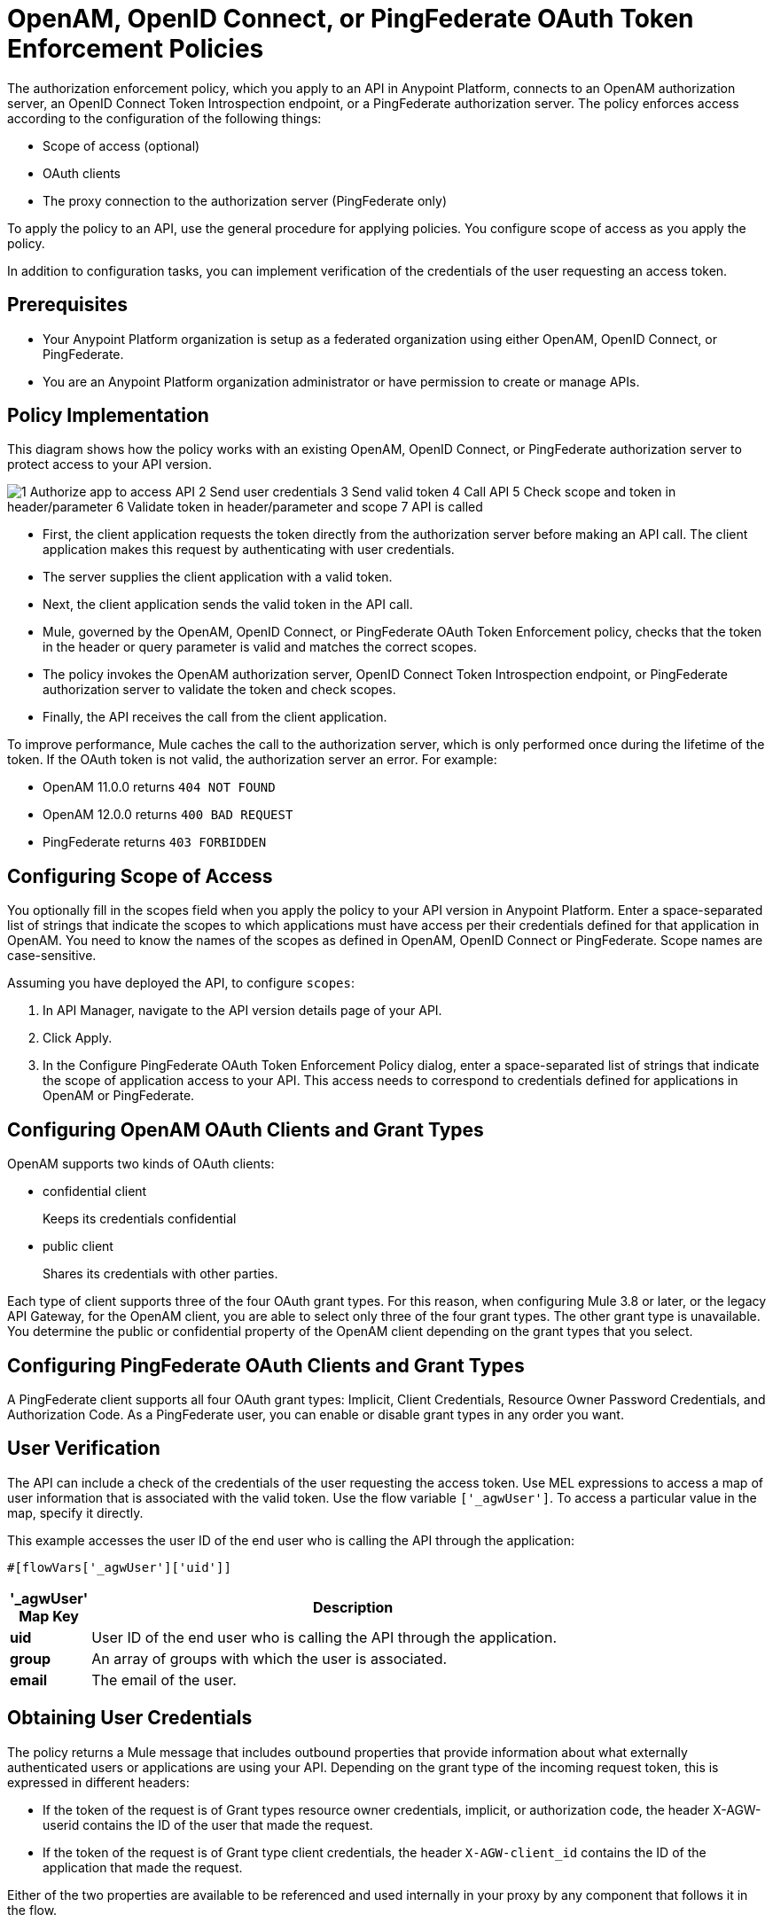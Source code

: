 = OpenAM, OpenID Connect, or PingFederate OAuth Token Enforcement Policies

The authorization enforcement policy, which you apply to an API in Anypoint Platform, connects to an OpenAM authorization server, an OpenID Connect Token Introspection endpoint, or a PingFederate authorization server. The policy enforces access according to the configuration of the following things:

* Scope of access (optional)
* OAuth clients
* The proxy connection to the authorization server (PingFederate only)

To apply the policy to an API, use the general procedure for applying policies. You configure scope of access as you apply the policy. 

In addition to configuration tasks, you can implement verification of the credentials of the user requesting an access token. 

== Prerequisites

* Your Anypoint Platform organization is setup as a federated organization using either OpenAM, OpenID Connect, or PingFederate.
+
* You are an Anypoint Platform organization administrator or have permission to create or manage APIs.

== Policy Implementation

This diagram shows how the policy works with an existing OpenAM, OpenID Connect, or PingFederate authorization server to protect access to your API version. 

image::openam-oauth-token-enforcement-policy-0fbb9.png[1 Authorize app to access API 2 Send user credentials 3 Send valid token 4 Call API 5 Check scope and token in header/parameter 6 Validate token in header/parameter and scope 7 API is called]

* First, the client application requests the token directly from the authorization server before making an API call. The client application makes this request by authenticating with user credentials. 
* The server supplies the client application with a valid token. 
* Next, the client application sends the valid token in the API call.
* Mule, governed by the OpenAM, OpenID Connect, or PingFederate OAuth Token Enforcement policy, checks that the token in the header or query parameter is valid and matches the correct scopes. 
* The policy invokes the OpenAM authorization server, OpenID Connect Token Introspection endpoint, or PingFederate authorization server to validate the token and check scopes.
* Finally, the API receives the call from the client application.

To improve performance, Mule caches the call to the authorization server, which is only performed once during the lifetime of the token. If the OAuth token is not valid, the authorization server an error. For example:

* OpenAM 11.0.0 returns `404 NOT FOUND`
* OpenAM 12.0.0 returns `400 BAD REQUEST`
* PingFederate returns `403 FORBIDDEN`

== Configuring Scope of Access

You optionally fill in the scopes field when you apply the policy to your API version in Anypoint Platform. Enter a space-separated list of strings that indicate the scopes to which applications must have access per their credentials defined for that application in OpenAM. You need to know the names of the scopes as defined in OpenAM, OpenID Connect or PingFederate. Scope names are case-sensitive.

Assuming you have deployed the API, to configure `scopes`:

. In API Manager, navigate to the API version details page of your API.
. Click Apply.  
. In the Configure PingFederate OAuth Token Enforcement Policy dialog, enter a space-separated list of strings that indicate the scope of application access to your API. This access needs to correspond to credentials defined for applications in OpenAM or PingFederate.

== Configuring OpenAM OAuth Clients and Grant Types

OpenAM supports two kinds of OAuth clients: 

* confidential client
+
Keeps its credentials confidential
+
* public client
+
Shares its credentials with other parties. 

Each type of client supports three of the four OAuth grant types. For this reason, when configuring Mule 3.8 or later, or the legacy API Gateway, for the OpenAM client, you are able to select only three of the four grant types. The other grant type is unavailable. You determine the public or confidential property of the OpenAM client depending on the grant types that you select.

== Configuring PingFederate OAuth Clients and Grant Types

A PingFederate client supports all four OAuth grant types: Implicit, Client Credentials, Resource Owner Password Credentials, and Authorization Code. As a PingFederate user, you can enable or disable grant types in any order you want. 

== User Verification

The API can include a check of the credentials of the user requesting the access token. Use MEL expressions to access a map of user information that is associated with the valid token. Use the flow variable `['_agwUser']`. To access a particular value in the map, specify it directly.

This example accesses the user ID of the end user who is calling the API through the application:

`#[flowVars['_agwUser']['uid']]`

[%header,cols="10a,90a",width=80%]
|===
|'_agwUser' Map Key |Description
|*uid* |User ID of the end user who is calling the API through the application.
|*group* |An array of groups with which the user is associated.
|*email* |The email of the user.
|===

== Obtaining User Credentials

The policy returns a Mule message that includes outbound properties that provide information about what externally authenticated users or applications are using your API. Depending on the grant type of the incoming request token, this is expressed in different headers:

* If the token of the request is of Grant types resource owner credentials, implicit, or authorization code, the header X-AGW-userid contains the ID of the user that made the request.
* If the token of the request is of Grant type client credentials, the header `X-AGW-client_id` contains the ID of the application that made the request.

Either of the two properties are available to be referenced and used internally in your proxy by any component that follows it in the flow.

The HTTP Connector that generates the proxy output transforms any received outbound properties in the HTTP message headers. The message that reaches your API after passing through your proxy includes one of the following HTTP headers:

* X-AGW-userid with the username
* X-AGW-client_id with a client ID

=== Token Validation Response Example

The following example shows the information returned that forms the HTTP message headers.

[source, code, linenums]
----
HTTP/1.1 200 OK
Cache-Control: no-cache, no-store
Date: Mon, 09 Mar 2015 19:08:07 GMT
Accept-Ranges: bytes
Server: Restlet-Framework/2.1.1
Vary: Accept-Charset, Accept-Encoding, Accept-Language, Accept
Content-Type: application/json;charset=UTF-8
Transfer-Encoding: chunked
{"uid":"john.doe","mail":"john.doe@example.com","scope":["uid","mail","cn","givenName"],"grant_type":"password","cn":"John Doe Full","realm":"/","token_type":"Bearer","expires_in":580,"givenName":"John","access_token":"fa017a0e-1bd5-214c-b19d-03efe9f9847e"}
----

== Configuring the Proxy Connection

In Mule 3.8.x, you optionally enable or disable the proxy network connection between the API and OpenAM authorization server, an OpenID Connect Token Introspection endpoint, or a PingFederate authorization server by setting the following parameter:

`external_authentication_provider_enable_proxy_setting`

This parameter is located in the following wrapper configuration file: `$MULE_HOME/conf/wrapper.conf`

Set the parameter to true or false. For example:

`wrapper.java.additional.<n>=-Dexternal_authentication_provider_enable_proxy_setting=true`

In Mule 3.7.x, use the parameter in the wrapper configuration file. For example:

`anypoint.platform.ping_federate_enable_proxy_setting`

In API Gateway Runtime 2.1.x and 2.2.x, the wrapper configuration file is in `/conf/wrapper.conf`.

// default changing in 3.9 

By default, the parameter is false, so the proxy connection between the API and PingFederate is disabled because the following proxy settings are ignored:

----
wrapper.java.additional.<n>=-Danypoint.platform.proxy_host=localhost
wrapper.java.additional.<n>=-Danypoint.platform.proxy_port=8080
----

== See Also

* link:/api-manager/using-policies#applying-and-removing-policies[General procedure for applying policies]
* link:https://forgerock.org/openam/[OpenAM] identity provider
* link:https://www.pingidentity.com/en/products/pingfederate.html[PingFederate] identity provider
* link:/access-management/external-identity#instructions-for-saml-configuration[SAML 2.0]
* link:/mule-user-guide/v/3.8/mule-expression-language-mel[MEL expressions]
* link:/api-manager/tutorial-set-up-and-deploy-an-api-proxy[API version details page]

